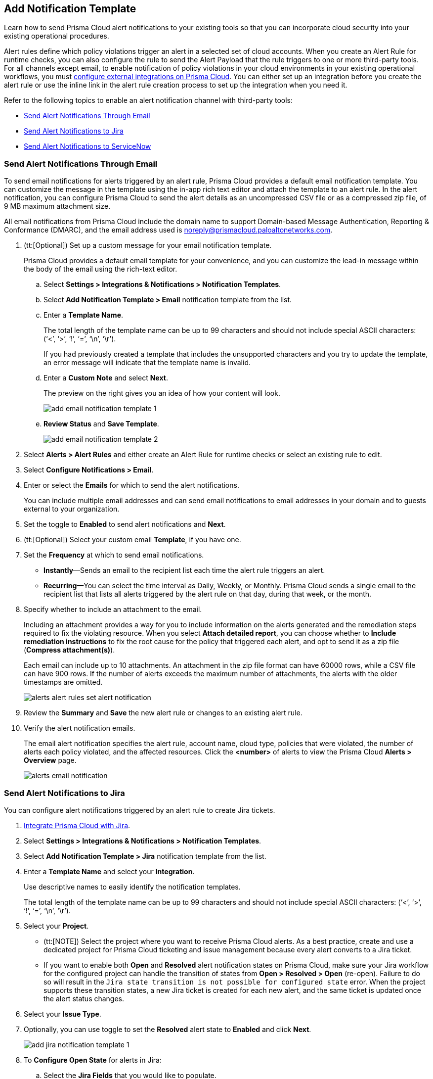 == Add Notification Template

Learn how to send Prisma Cloud alert notifications to your existing tools so that you can incorporate cloud security into your existing operational procedures.

Alert rules define which policy violations trigger an alert in a selected set of cloud accounts. When you create an Alert Rule for runtime checks, you can also configure the rule to send the Alert Payload that the rule triggers to one or more third-party tools. For all channels except email, to enable notification of policy violations in your cloud environments in your existing operational workflows, you must xref:configure-external-integrations-on-prisma-cloud.adoc[configure external integrations on Prisma Cloud]. You can either set up an integration before you create the alert rule or use the inline link in the alert rule creation process to set up the integration when you need it.

//On some integrations, such as Google CSCC, AWS Security Hub, PagerDuty, and ServiceNow, Prisma Cloud can send a state-change notification to resolve an incident when the issue that generated the alert is resolved manually or if the resource was updated in the cloud environment and the service learns that the violation is fixed.

Refer to the following topics to enable an alert notification channel with third-party tools:

//* xref:#id84f16f30-a2d0-44b7-85b2-4beaaef2f5bc[Send Alert Notifications to Amazon SQS]
//* xref:#id2fae8293-c6fa-4a83-90e6-ec4c92bb2afd[Send Alert Notifications to Azure Service Bus Queue]
* xref:#add-email-notification-template[Send Alert Notifications Through Email]
//* xref:#id5813ca2f-759a-4464-a561-c995e99779ed[Send Alert Notifications to a Slack Channel]
//* xref:#iddf5e64a0-630d-4dbd-8cbb-0c9d785f3c25[Send Alert Notifications to Splunk]
* xref:#add-jira-notification-template[Send Alert Notifications to Jira]
//* xref:#idd57f95ff-7246-48c9-85d0-4eae0185b827[Send Alert Notifications to Google Cloud SCC]
* xref:#add-servicenow-notification-template[Send Alert Notifications to ServiceNow]
//* xref:#id408f7a0a-fcb6-4847-81a1-eca436daa986[Send Alert Notifications to Webhooks]
//* xref:#idecf7e98c-435e-44ae-a97d-21bd047ff372[Send Alert Notifications to PagerDuty]
//* xref:#idc8014659-a348-4cf7-b655-5f864c3962b4[Send Alert Notifications to AWS Security Hub]
//* xref:#id09effce5-3030-43da-aecc-86e86ff88e78[Send Alert Notifications to Microsoft Teams]
//* xref:#id90a4c3cd-b459-4946-b041-a6b864064797[Send Alert Notifications to Cortex XSOAR]


[.task]
[#add-email-notification-template]
=== Send Alert Notifications Through Email

To send email notifications for alerts triggered by an alert rule, Prisma Cloud provides a default email notification template. You can customize the message in the template using the in-app rich text editor and attach the template to an alert rule. In the alert notification, you can configure Prisma Cloud to send the alert details as an uncompressed CSV file or as a compressed zip file, of 9 MB maximum attachment size.

All email notifications from Prisma Cloud include the domain name to support Domain-based Message Authentication, Reporting & Conformance (DMARC), and the email address used is noreply@prismacloud.paloaltonetworks.com.

[.procedure]
. (tt:[Optional]) Set up a custom message for your email notification template.
+
Prisma Cloud provides a default email template for your convenience, and you can customize the lead-in message within the body of the email using the rich-text editor.

.. Select *Settings > Integrations & Notifications > Notification Templates*.

.. Select *Add Notification Template > Email* notification template from the list.

.. Enter a *Template Name*.
+
The total length of the template name can be up to 99 characters and should not include special ASCII characters: (‘<’, ‘>’, ‘!’, ‘=’, ‘\n’, ‘\r’).
+
If you had previously created a template that includes the unsupported characters and you try to update the template, an error message will indicate that the template name is invalid.

.. Enter a *Custom Note* and select *Next*.
+
The preview on the right gives you an idea of how your content will look.
//+
//image::administration/alert-rules-custom-email-notification.png[]
+
image::administration/add-email-notification-template-1.png[]

.. *Review Status* and *Save Template*.
//+
//image::administration/alert-rules-custom-email-review-status.png[]
+
image::administration/add-email-notification-template-2.png[]

. Select *Alerts > Alert Rules* and either create an Alert Rule for runtime checks or select an existing rule to edit.

. Select *Configure Notifications > Email*.

. Enter or select the *Emails* for which to send the alert notifications.
+
You can include multiple email addresses and can send email notifications to email addresses in your domain and to guests external to your organization.

. Set the toggle to *Enabled* to send alert notifications and *Next*.

. (tt:[Optional]) Select your custom email *Template*, if you have one.

. Set the *Frequency* at which to send email notifications.
+
* *Instantly*—Sends an email to the recipient list each time the alert rule triggers an alert.
* *Recurring*—You can select the time interval as Daily, Weekly, or Monthly. Prisma Cloud sends a single email to the recipient list that lists all alerts triggered by the alert rule on that day, during that week, or the month.

. Specify whether to include an attachment to the email.
+
Including an attachment provides a way for you to include information on the alerts generated and the remediation steps required to fix the violating resource. When you select *Attach detailed report*, you can choose whether to *Include remediation instructions* to fix the root cause for the policy that triggered each alert, and opt to send it as a zip file (*Compress attachment(s)*).
+
Each email can include up to 10 attachments. An attachment in the zip file format can have 60000 rows, while a CSV file can have 900 rows. If the number of alerts exceeds the maximum number of attachments, the alerts with the older timestamps are omitted.
+
image::administration/alerts-alert-rules-set-alert-notification.png[]

. Review the *Summary* and *Save* the new alert rule or changes to an existing alert rule.

. Verify the alert notification emails.
+
The email alert notification specifies the alert rule, account name, cloud type, policies that were violated, the number of alerts each policy violated, and the affected resources. Click the *<number>* of alerts to view the Prisma Cloud *Alerts > Overview* page.
+
image::alerts/alerts-email-notification.png[]

[.task]
[#add-jira-notification-template]
=== Send Alert Notifications to Jira

You can configure alert notifications triggered by an alert rule to create Jira tickets.

[.procedure]
. xref:../configure-external-integrations-on-prisma-cloud/integrate-prisma-cloud-with-jira.adoc[Integrate Prisma Cloud with Jira].

. Select *Settings > Integrations & Notifications > Notification Templates*.

. Select *Add Notification Template > Jira* notification template from the list.

. Enter a *Template Name* and select your *Integration*.
+
Use descriptive names to easily identify the notification templates.
+
The total length of the template name can be up to 99 characters and should not include special ASCII characters: (‘<’, ‘>’, ‘!’, ‘=’, ‘\n’, ‘\r’).

. Select your *Project*.
+
* (tt:[NOTE]) Select the project where you want to receive Prisma Cloud alerts. As a best practice, create and use a dedicated project for Prisma Cloud ticketing and issue management because every alert converts to a Jira ticket.

* If you want to enable both *Open* and *Resolved* alert notification states on Prisma Cloud, make sure your Jira workflow for the configured project can handle the transition of states from *Open > Resolved > Open* (re-open). Failure to do so will result in the `Jira state transition is not possible for configured state` error. When the project supports these transition states, a new Jira ticket is created for each new alert, and the same ticket is updated once the alert status changes.

. Select your *Issue Type*.

. Optionally, you can use toggle to set the *Resolved* alert state to *Enabled* and click *Next*.
+
image::administration/add-jira-notification-template-1.png[]

. To *Configure Open State* for alerts in Jira:

.. Select the *Jira Fields* that you would like to populate.
+
(tt:[NOTE]) The Jira fields that are defined as mandatory in your project are already selected and included in the alert.
+
image::administration/add-jira-notification-template-2.png[]

.. Select the Jira *State*.

.. Select information that goes in to *Summary* and *Description* from the alert payload.

.. Select the *Reporter* for your alert from users listed in your Jira project.
+
(tt:[NOTE]) This option is available only if the administrator who set up this integration has the appropriate privileges to modify the reporter settings on Jira.

. If you have *Enabled* the *Resolved* alert state, then repeat the above steps to *Configure Resolved State* for alerts in Jira.

. Select *Next*.

. Check the *Review Status* summary and click *Test Template*.

. *Save Template* after you receive the Notification template tested successfully message.
+
image::administration/add-jira-notification-template-3.png[]
+
You can clone, edit, or delete the notification from *Actions*.
+
After you set up the integration successfully, you can use the Get Status link in *Settings > Integrations & Notifications > Integrations* to periodically check the integration status.
+
image::administration/get-status.png[]


//. xref:../manage-prisma-cloud-alerts/create-an-alert-rule.adoc#idd1af59f7-792f-42bf-9d63-12d29ca7a950[Create an Alert Rule for Run-Time Checks] or modify an existing rule to send alerts to Jira.
//. Select *Alerts > Alert Rules* and either xref:create-an-alert-rule.adoc#idd1af59f7-792f-42bf-9d63-12d29ca7a950[Create an Alert Rule for Run-Time Checks] or select an existing rule to edit.
//. Navigate to *Configure Notifications > Jira*.
//. Select the Jira *Templates* to use for creating tickets based on the alert payload data for alerts that are triggered by this alert rule.
//. Set the toggle to *Enabled* to send notifications and *Next*.//+
//image::administration/alert-rule-jira.png[]
//. Review the *Summary* and *Save* the new alert rule or your changes to an existing alert rule.

[.task]
[#add-servicenow-notification-template]
=== Send Alert Notifications to ServiceNow

You can send alert notifications to ServiceNow. Notification templates allow you to map the Prisma Cloud alert payload to the incident fields (referred to as _ServiceNow fields_ on the Prisma Cloud interface in the screenshot) on your ServiceNow instance. Because the incident, security, and event tables are independent on ServiceNow, to view alerts in the corresponding table, you must set up the notification template for each service type — *Incidents*, *Events* or *Security Incidents* on Prisma Cloud.

If you see errors, review how to xref:../configure-external-integrations-on-prisma-cloud/integrate-prisma-cloud-with-servicenow.adoc#iddd0aaa90-d099-4a99-a3ed-bde105354340[Interpret Error Messages].

[.procedure]
. xref:../configure-external-integrations-on-prisma-cloud/integrate-prisma-cloud-with-servicenow.adoc[Integrate Prisma Cloud with ServiceNow].

. Select *Settings > Integrations & Notifications > Notification Templates*.

. Select *Add Notification Template > ServiceNow* notification template from the list.
+
image::administration/add-servicenow-notification-template-1.png[]

. Enter a *Template Name* and select your *Integration*.
+
Use descriptive names to easily identify the notification templates.
+
The total length of the template name can be up to 99 characters and should not include special ASCII characters: (‘<’, ‘>’, ‘!’, ‘=’, ‘\n’, ‘\r’).

. Set the *Service Type* to *Incident*, *Security*, or *Event*.
+
The options in this drop-down match what you selected when you enabled the ServiceNow integration on Prisma Cloud.

. Select the alert status for which you want to set up the ServiceNow fields.
+
You can choose different fields for the Open, Dismissed, or Resolved states. The fields for the Snoozed state are the same as that for the Dismissed state.

. Enable the checkbox if you want to create a new ServiceNow incident when the alert state changes from *Resolved > Open* (re-open) states.
+
image::administration/servicenow-notification-template.png[]

. Click *Next*. 


. Select the *ServiceNow Fields* that you want to include in the alert.
+
Prisma Cloud retrieves the list of fields from your ServiceNow instance dynamically, and it does not store any data. Depending on how your IT administrator has set up your ServiceNow instance, the configurable fields may support a drop-down list, long-text field, or type-ahead. For a type-ahead field, you must enter a minimum of three characters to view a list of available options. When selecting the configurable fields in the notification template, at a minimum, you must include the fields that are defined as mandatory in your ServiceNow implementation.
+
In this example, *Description* is a long-text field, hence you can select and include the Prisma Cloud Alert Payload fields that you want in your ServiceNow Alerts. You must include a value for each field you select to make sure that it is included in the alert notification. See xref:../../alerts/alert-payload.adoc[Alert Payload] for details on the context you can include in alerts.
+
If the text in this field exceeds a certain number of characters (limit may differ based on ServiceNow default field size), you must adjust the maximum length for the fields on your ServiceNow implementation to ensure that the details are not truncated when it’s sent from Prisma Cloud.
+
(tt:[Optional]) To generate a ServiceNow Event, Message Key and Severity are required. The Message key determines whether to create a new alert or update an existing one, and you can map the Message Key to Account Name or to Alert ID based on your preference for logging Prisma Cloud alerts as a single alert or multiple alerts on ServiceNow. Severity is required to ensure that the event is created on ServiceNow and can be processed without error; without severity, the event is in an Error state on ServiceNow.
+
For *Number*, use AlertID from the Prisma Cloud alert payload for ease of scanning and readability of incidents on ServiceNow.
+
image::administration/servicenow-notification-template-alert-id.png[]
+
image::administration/servicenow-notification-template-fields.png[]

. Review the *Summary* status, *Test Template*, and *Save Template*.
+
image::administration/snow-notification-review-status.png[]
+
You can clone, edit, or delete the notification from *Actions*.
+
After you set up the integration and configure the notification template, Prisma Cloud uses this template to send a test alert to your ServiceNow instance. The test workflow creates a ticket that transitions through the different alert states that you have configured in the template. When the communication is successful, a success message displays.
+
For an on-demand status check, use the *Get Status* icon on *Settings > Integrations*. These checks help you validate that the ServiceNow instance URL is reachable and that your credentials are valid.
+
image::administration/get-status.png[]

. *Next Steps*
+
Verify that the integration is working as expected and xref:../configure-external-integrations-on-prisma-cloud/integrate-prisma-cloud-with-servicenow.adoc#id46a9b2b8-8b2a-4b68-b65e-d8c15dd574d2[view alerts].



